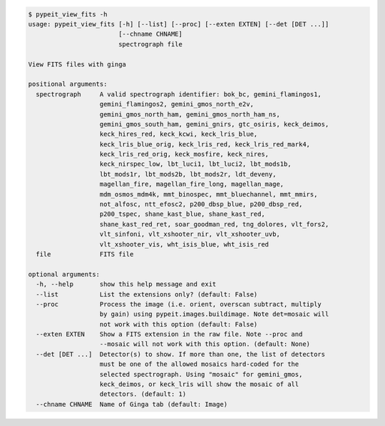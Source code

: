 .. code-block:: console

    $ pypeit_view_fits -h
    usage: pypeit_view_fits [-h] [--list] [--proc] [--exten EXTEN] [--det [DET ...]]
                            [--chname CHNAME]
                            spectrograph file
    
    View FITS files with ginga
    
    positional arguments:
      spectrograph     A valid spectrograph identifier: bok_bc, gemini_flamingos1,
                       gemini_flamingos2, gemini_gmos_north_e2v,
                       gemini_gmos_north_ham, gemini_gmos_north_ham_ns,
                       gemini_gmos_south_ham, gemini_gnirs, gtc_osiris, keck_deimos,
                       keck_hires_red, keck_kcwi, keck_lris_blue,
                       keck_lris_blue_orig, keck_lris_red, keck_lris_red_mark4,
                       keck_lris_red_orig, keck_mosfire, keck_nires,
                       keck_nirspec_low, lbt_luci1, lbt_luci2, lbt_mods1b,
                       lbt_mods1r, lbt_mods2b, lbt_mods2r, ldt_deveny,
                       magellan_fire, magellan_fire_long, magellan_mage,
                       mdm_osmos_mdm4k, mmt_binospec, mmt_bluechannel, mmt_mmirs,
                       not_alfosc, ntt_efosc2, p200_dbsp_blue, p200_dbsp_red,
                       p200_tspec, shane_kast_blue, shane_kast_red,
                       shane_kast_red_ret, soar_goodman_red, tng_dolores, vlt_fors2,
                       vlt_sinfoni, vlt_xshooter_nir, vlt_xshooter_uvb,
                       vlt_xshooter_vis, wht_isis_blue, wht_isis_red
      file             FITS file
    
    optional arguments:
      -h, --help       show this help message and exit
      --list           List the extensions only? (default: False)
      --proc           Process the image (i.e. orient, overscan subtract, multiply
                       by gain) using pypeit.images.buildimage. Note det=mosaic will
                       not work with this option (default: False)
      --exten EXTEN    Show a FITS extension in the raw file. Note --proc and
                       --mosaic will not work with this option. (default: None)
      --det [DET ...]  Detector(s) to show. If more than one, the list of detectors
                       must be one of the allowed mosaics hard-coded for the
                       selected spectrograph. Using "mosaic" for gemini_gmos,
                       keck_deimos, or keck_lris will show the mosaic of all
                       detectors. (default: 1)
      --chname CHNAME  Name of Ginga tab (default: Image)
    